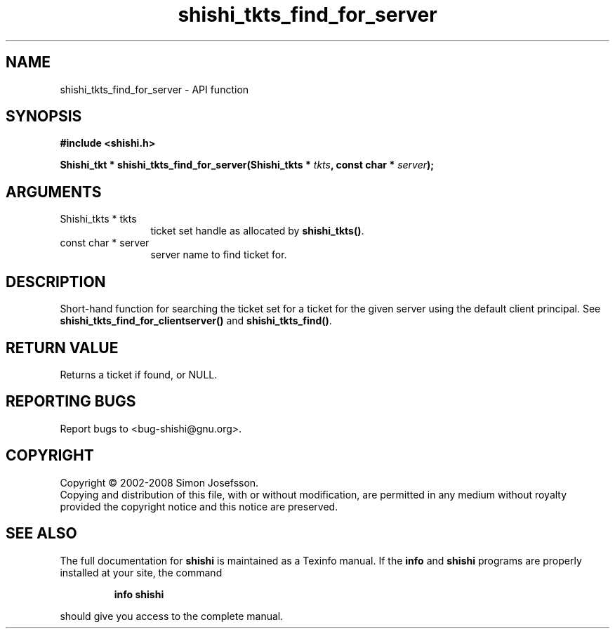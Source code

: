 .\" DO NOT MODIFY THIS FILE!  It was generated by gdoc.
.TH "shishi_tkts_find_for_server" 3 "0.0.39" "shishi" "shishi"
.SH NAME
shishi_tkts_find_for_server \- API function
.SH SYNOPSIS
.B #include <shishi.h>
.sp
.BI "Shishi_tkt * shishi_tkts_find_for_server(Shishi_tkts * " tkts ", const char * " server ");"
.SH ARGUMENTS
.IP "Shishi_tkts * tkts" 12
ticket set handle as allocated by \fBshishi_tkts()\fP.
.IP "const char * server" 12
server name to find ticket for.
.SH "DESCRIPTION"
Short\-hand function for searching the ticket set for a ticket for
the given server using the default client principal.  See
\fBshishi_tkts_find_for_clientserver()\fP and \fBshishi_tkts_find()\fP.
.SH "RETURN VALUE"
Returns a ticket if found, or NULL.
.SH "REPORTING BUGS"
Report bugs to <bug-shishi@gnu.org>.
.SH COPYRIGHT
Copyright \(co 2002-2008 Simon Josefsson.
.br
Copying and distribution of this file, with or without modification,
are permitted in any medium without royalty provided the copyright
notice and this notice are preserved.
.SH "SEE ALSO"
The full documentation for
.B shishi
is maintained as a Texinfo manual.  If the
.B info
and
.B shishi
programs are properly installed at your site, the command
.IP
.B info shishi
.PP
should give you access to the complete manual.
